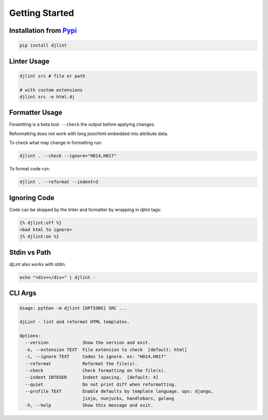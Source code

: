 Getting Started
================

Installation from `Pypi <https://pypi.org/project/djlint/>`__
--------------------------------------------------------------

.. code:: sh

    pip install djlint

Linter Usage
------------

.. code:: sh

    djlint src # file or path

    # with custom extensions
    djlint src -e html.dj

Formatter Usage
---------------

Foramtting is a beta tool. ``--check`` the output before applying changes.

Reformatting does not work with long json/html embedded into attribute data.

To check what may change in formatting run:

.. code:: sh

    djlint . --check --ignore="H014,H017"

To format code run:

.. code:: sh

    djlint . --reformat --indent=3

Ignoring Code
-------------

Code can be skipped by the linter and formatter by wrapping in djlint tags:

.. code:: html

   {% djlint:off %}
   <bad html to ignore>
   {% djlint:on %}

Stdin vs Path
-------------

djLint also works with stdin.

.. code:: sh

    echo "<div></div>" | djlint -

CLI Args
--------

.. code:: sh

    Usage: python -m djlint [OPTIONS] SRC ...

    djLint · lint and reformat HTML templates.

    Options:
      --version             Show the version and exit.
      -e, --extension TEXT  File extension to check  [default: html]
      -i, --ignore TEXT     Codes to ignore. ex: "H014,H017"
      --reformat            Reformat the file(s).
      --check               Check formatting on the file(s).
      --indent INTEGER      Indent spacing.  [default: 4]
      --quiet               Do not print diff when reformatting.
      --profile TEXT        Enable defaults by template language. ops: django,
                            jinja, nunjucks, handlebars, golang
      -h, --help            Show this message and exit.
